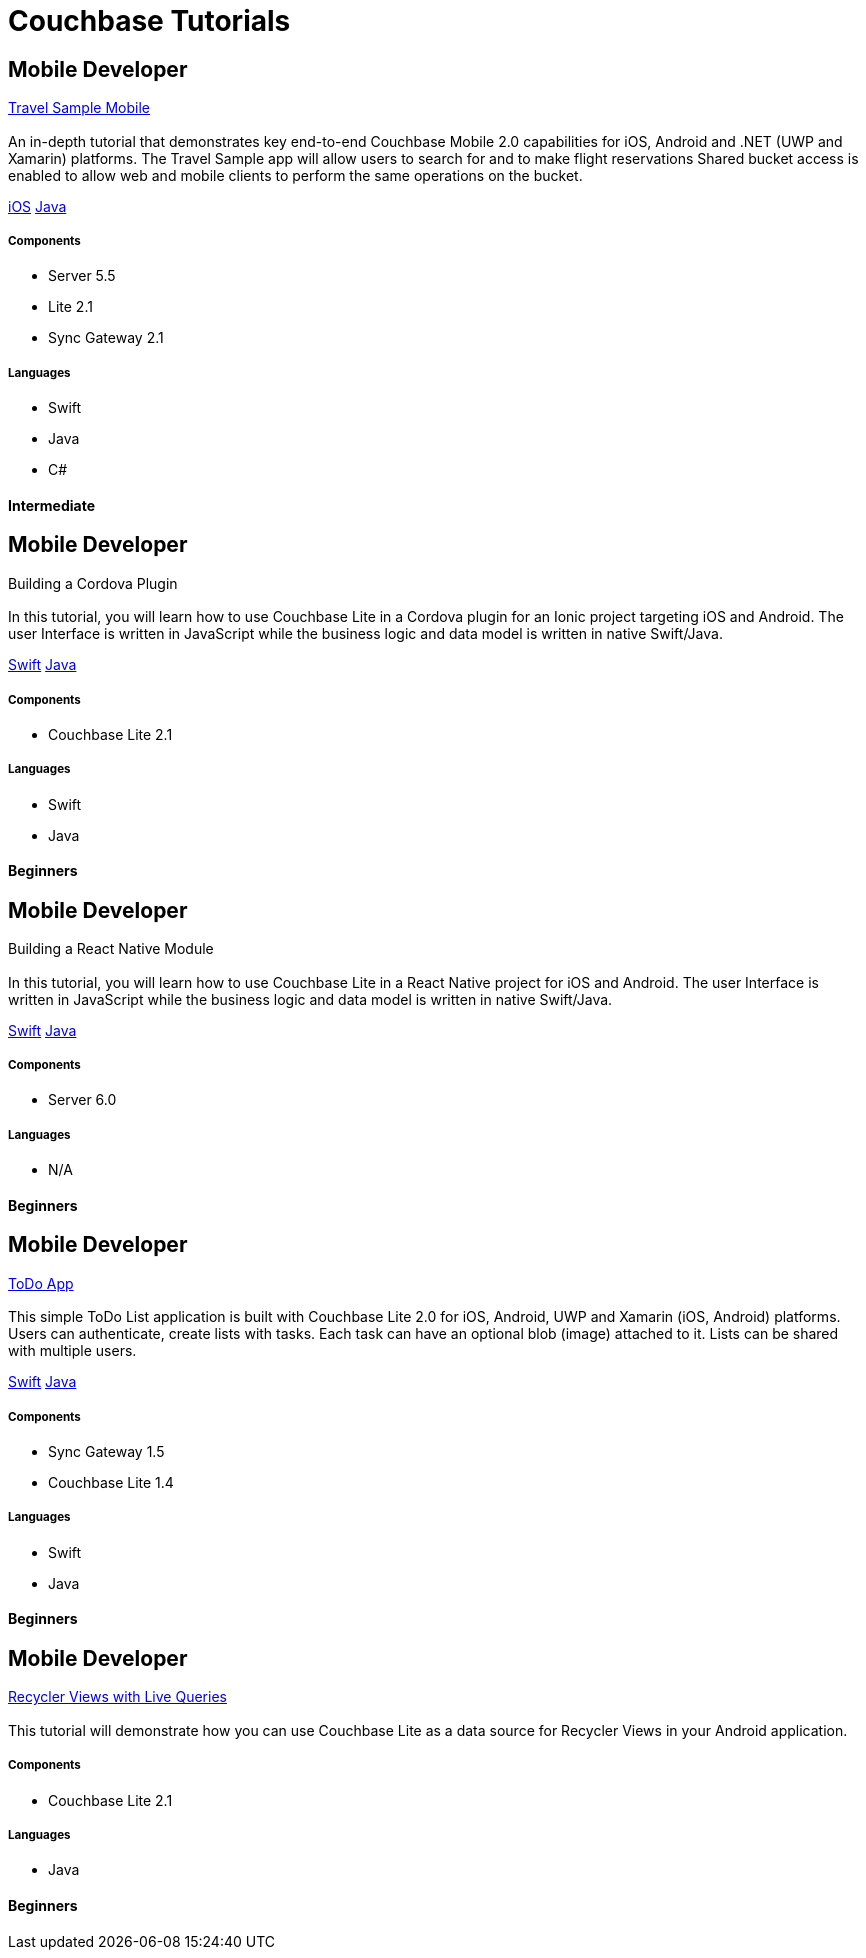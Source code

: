 = Couchbase Tutorials
:page-layout: tutorials
:page-role: tiles
:!sectids:

[.developer]
== Mobile Developer
[.title]
xref:tutorials:mobile-travel-sample:introduction.adoc[Travel Sample Mobile]

=== {empty}
[.summary]
An in-depth tutorial that demonstrates key end-to-end Couchbase Mobile 2.0 capabilities for iOS, Android and .NET (UWP and Xamarin) platforms. The Travel Sample app will allow users to search for and to make flight reservations Shared bucket access is enabled to allow web and mobile clients to perform the same operations on the bucket.
[.links]
xref:tutorials:mobile-travel-sample:swift/design/data-modeling.adoc[iOS]
xref:tutorials:mobile-travel-sample:java/design/data-modeling.adoc[Java]

==== {empty}

===== Components
* Server 5.5
* Lite 2.1
* Sync Gateway 2.1

===== Languages
* Swift
* Java
* C#

[.metadata]
==== Intermediate

[.developer]
== Mobile Developer
[.title]
Building a Cordova Plugin

=== {empty}
[.summary]
In this tutorial, you will learn how to use Couchbase Lite in a Cordova plugin for an Ionic project targeting iOS and Android.
The user Interface is written in JavaScript while the business logic and data model is written in native Swift/Java.
[.links]
xref:tutorials:hotel-lister:ios.adoc[Swift]
xref:tutorials:hotel-lister:android.adoc[Java]

==== {empty}

===== Components
* Couchbase Lite 2.1

===== Languages
* Swift
* Java

[.metadata]
==== Beginners

[.developer]
== Mobile Developer
[.title]
Building a React Native Module

=== {empty}
[.summary]
In this tutorial, you will learn how to use Couchbase Lite in a React Native project for iOS and Android.
The user Interface is written in JavaScript while the business logic and data model is written in native Swift/Java.
[.links]
xref:tutorials:hotel-finder:ios.adoc[Swift]
xref:tutorials:hotel-finder:android.adoc[Java]

==== {empty}

===== Components
* Server 6.0

===== Languages
* N/A

[.metadata]
==== Beginners

[.developer]
== Mobile Developer
[.title]
xref:tutorials:todo-app:introduction.adoc[ToDo App]

=== {empty}
[.summary]
This simple ToDo List application is built with Couchbase Lite 2.0 for iOS, Android, UWP and Xamarin (iOS, Android) platforms.
Users can authenticate, create lists with tasks.
Each task can have an optional blob (image) attached to it.
Lists can be shared with multiple users.
[.links]
xref:tutorials:todo-app:develop/swift/create-database.adoc[Swift]
xref:tutorials:todo-app:develop/java/create-database.adoc[Java]

==== {empty}

===== Components
* Sync Gateway 1.5
* Couchbase Lite 1.4

===== Languages
* Swift
* Java

[.metadata]
==== Beginners

[.developer]
== Mobile Developer
[.title]
xref:tutorials:university-lister:android.adoc[Recycler Views with Live Queries]

=== {empty}
[.summary]
This tutorial will demonstrate how you can use Couchbase Lite as a data source for Recycler Views in your Android application.
[.links]


==== {empty}

===== Components
* Couchbase Lite 2.1

===== Languages
* Java

[.metadata]
==== Beginners
